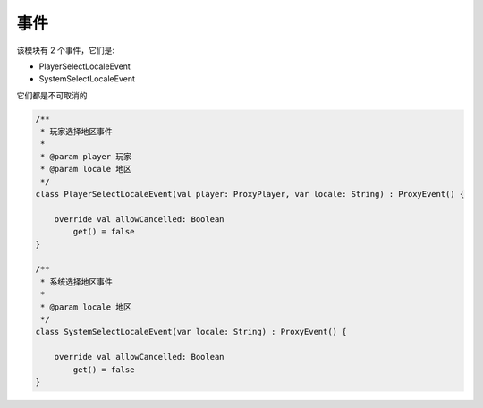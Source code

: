 ======
事件
======

该模块有 2 个事件，它们是:

* PlayerSelectLocaleEvent
* SystemSelectLocaleEvent

它们都是不可取消的

.. code-block:: kotlin

    /**
     * 玩家选择地区事件
     *
     * @param player 玩家
     * @param locale 地区
     */
    class PlayerSelectLocaleEvent(val player: ProxyPlayer, var locale: String) : ProxyEvent() {

        override val allowCancelled: Boolean
            get() = false
    }

    /**
     * 系统选择地区事件
     *
     * @param locale 地区
     */
    class SystemSelectLocaleEvent(var locale: String) : ProxyEvent() {

        override val allowCancelled: Boolean
            get() = false
    }